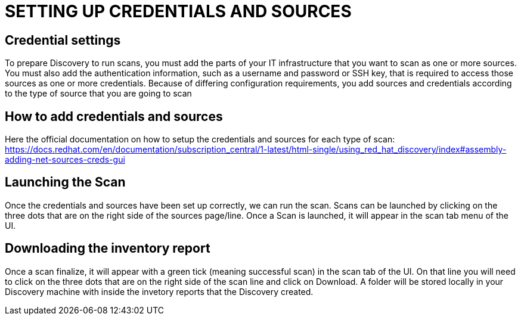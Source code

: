 = SETTING UP CREDENTIALS AND SOURCES

== Credential settings

To prepare Discovery to run scans, you must add the parts of your IT infrastructure that you want to scan as one or more sources. You must also add the authentication information, such as a username and password or SSH key, that is required to access those sources as one or more credentials. Because of differing configuration requirements, you add sources and credentials according to the type of source that you are going to scan

== How to add credentials and sources

Here the official documentation on how to setup the credentials and sources for each type of scan: https://docs.redhat.com/en/documentation/subscription_central/1-latest/html-single/using_red_hat_discovery/index#assembly-adding-net-sources-creds-gui



== Launching the Scan   

Once the credentials and sources have been set up correctly, we can run the scan.
Scans can be launched by clicking on the three dots that are on the right side of the sources page/line.
Once a Scan is launched, it will appear in the scan tab menu of the UI.

== Downloading the inventory report

Once a scan finalize, it will appear with a green tick (meaning successful scan) in the scan tab of the UI.
On that line you will need to click on the three dots that are on the right side of the scan line and click on Download.
A folder will be stored locally in your Discovery machine with inside the invetory reports that the Discovery created.
